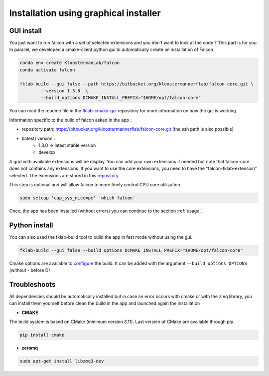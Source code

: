 ======================================
Installation using graphical installer
======================================

GUI install
-----------

You just want to run falcon with a set of selected extensions and you don't want to look at the code ? This part is for you.
In parallel, we developed a cmake-client python gui to automatically create an installation of Falcon.

.. code-block:: console

    conda env create KloostermanLab/falcon
    conda activate falcon

    fklab-build --gui false --path https://bitbucket.org/kloostermannerflab/falcon-core.git \
            --version 1.3.0  \
            --build_options DCMAKE_INSTALL_PREFIX="$HOME/opt/falcon-core"

You can read the readme file in the `fklab-cmake-gui <https://bitbucket.org/kloostermannerflab/fklab-cmake-gui>`_
repository for more information on how the gui is working.

Information specific to the build of falcon asked in the app :

- repository path: https://bitbucket.org/kloostermannerflab/falcon-core.git (the ssh path is also possible)
- (latest) version :
    + 1.3.0 => latest stable version
    + develop

A grid with available extensions will be display. You can add your own extensions if needed but note that falcon-core does
not contains any extensions.
If you want to use the core extensions, you need to have the "falcon-fklab-extension" selected.
The extensions are stored in this `repository <https://bitbucket.org/kloostermannerflab/falcon-fklab-extensions>`_.

This step is optional and will allow falcon to more finely control CPU core utilization.

.. code-block:: console

    sudo setcap 'cap_sys_nice=pe' `which falcon`

Once, the app has been installed (without errors) you can continue to the section :ref:`usage`.

Python install
--------------

You can also used the fklab-build tool to build the app in fast mode without using the gui.

.. code-block::

    fklab-build --gui false --build_options DCMAKE_INSTALL_PREFIX="$HOME/opt/falcon-core"

Cmake options are available to `configure <https://cmake.org/cmake/help/latest/manual/cmake.1.html>`_ the build.
It can be added with the argument ``--build_options OPTIONS`` (without - before D)

Troubleshoots
-------------

All dependencies should be automatically installed but in case an error occurs with cmake or with the zmq library,
you can install them yourself before clean the build in the app and launched again the installation

- **CMAKE**

The build system is based on CMake (minimum version 3.11).
Last version of CMake are available through pip.

.. code-block:: console

    pip install cmake

- **zeromq**

.. code-block:: console

    sudo apt-get install libzmq3-dev
